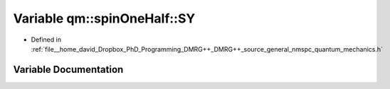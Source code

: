 .. _exhale_variable_namespaceqm_1_1spin_one_half_1a7bc201ff785a2937da0582985b40fed5:

Variable qm::spinOneHalf::SY
============================

- Defined in :ref:`file__home_david_Dropbox_PhD_Programming_DMRG++_DMRG++_source_general_nmspc_quantum_mechanics.h`


Variable Documentation
----------------------


.. doxygenvariable:: qm::spinOneHalf::SY
